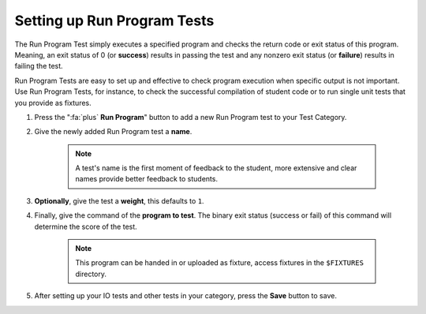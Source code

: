 Setting up Run Program Tests
================================
The Run Program Test simply executes a specified program and checks the return
code or exit status of this program. Meaning, an exit status of 0 (or
**success**) results in passing the test and any nonzero exit status (or
**failure**) results in failing the test.

Run Program Tests are easy to set up and effective to check program execution
when specific output is not important. Use Run Program Tests, for instance, to
check the successful compilation of student code or to run single unit tests
that you provide as fixtures.

1. Press the ":fa:`plus` **Run Program**" button to add a new Run Program test to your Test Category.

2. Give the newly added Run Program test a **name**.

    .. note::
        A test's name is the first moment of feedback to the student, more
        extensive and clear names provide better feedback to students.

3. **Optionally**, give the test a **weight**, this defaults to ``1``.

4. Finally, give the command of the **program to test**. The binary exit status (success or fail) of this command will determine the score of the test.

    .. note::
        This program can be handed in or uploaded as fixture, access fixtures in the ``$FIXTURES`` directory.

5. After setting up your IO tests and other tests in your category, press the **Save** button to save.
